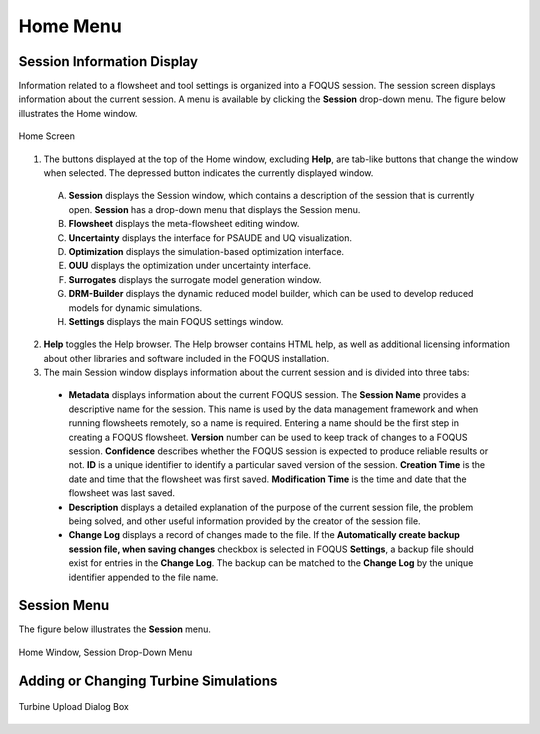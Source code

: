 Home Menu
=========

Session Information Display
---------------------------

Information related to a flowsheet and tool settings is organized into a FOQUS session. The session screen displays information about the current session. A menu is available by clicking the **Session** drop-down menu. The figure below illustrates the Home window.

.. figure:: ../figs/homescreen.svg
    :width: 600px
    :align: center
    :figclass: align-center

    Home Screen


1. The buttons displayed at the top of the Home window, excluding **Help**, are tab-like buttons that change the window when selected. The depressed button indicates the currently displayed window.

  A. **Session** displays the Session window, which contains a description of the session that is currently open. **Session** has a drop-down menu that displays the Session menu.
  B. **Flowsheet** displays the meta-flowsheet editing window.
  C. **Uncertainty** displays the interface for PSAUDE and UQ visualization.
  D. **Optimization** displays the simulation-based optimization interface.
  E. **OUU** displays the optimization under uncertainty interface.
  F. **Surrogates** displays the surrogate model generation window.
  G. **DRM-Builder** displays the dynamic reduced model builder, which can be used to develop reduced models for dynamic simulations.
  H. **Settings** displays the main FOQUS settings window.

2. **Help** toggles the Help browser. The Help browser contains HTML help, as well as additional licensing information about other libraries and software included in the FOQUS installation.

3. The main Session window displays information about the current session and is divided into three tabs:

  * **Metadata** displays information about the current FOQUS session. The **Session Name** provides a descriptive name for the session. This name is used by the data management framework and when running flowsheets remotely, so a name is required. Entering a name should be the first step in creating a FOQUS flowsheet. **Version** number can be used to keep track of changes to a FOQUS session. **Confidence** describes whether the FOQUS session is expected to produce reliable results or not. **ID** is a unique identifier to identify a particular saved version of the session. **Creation Time** is the date and time that the flowsheet was first saved. **Modification Time** is the time and date that the flowsheet was last saved.
  * **Description** displays a detailed explanation of the purpose of the current session file, the problem being solved, and other useful information provided by the creator of the session file.
  * **Change Log** displays a record of changes made to the file. If the **Automatically create backup session file, when saving changes** checkbox is selected in FOQUS **Settings**, a backup file should exist for entries in the **Change Log**. The backup can be matched to the **Change Log** by the unique identifier appended to the file name.

Session Menu
------------

The figure below illustrates the **Session** menu.

.. figure:: ../figs/sessionMenu.svg
    :width: 300px
    :align: center
    :figclass: align-center

    Home Window, Session Drop-Down Menu


Adding or Changing Turbine Simulations
--------------------------------------


.. figure:: ../figs/turbineUpload.svg
    :width: 500px
    :align: center
    :figclass: align-center

    Turbine Upload Dialog Box
